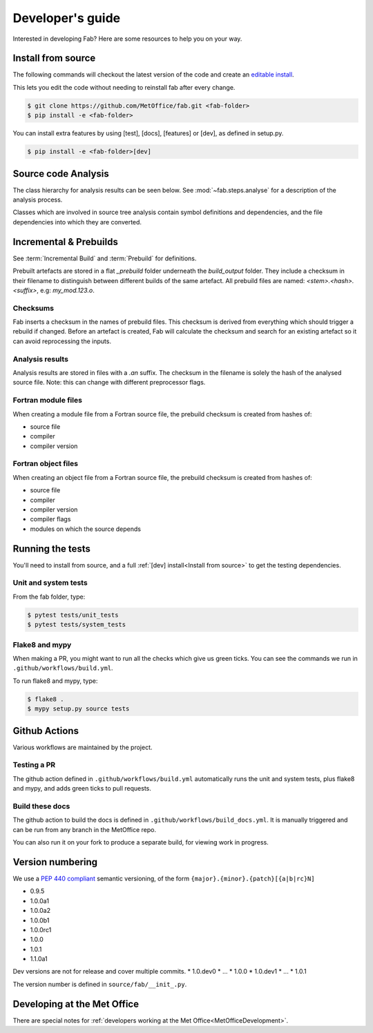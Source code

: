 .. _Development:

Developer's guide
*****************

Interested in developing Fab? Here are some resources to help you on your way.


.. _Install from source:

Install from source
===================

The following commands will checkout the latest version of the code and create
an
`editable install <https://pip.pypa.io/en/stable/cli/pip_install/#editable-installs>`_.

This lets you edit the code without needing to reinstall fab after every change.

.. code-block:: console

    $ git clone https://github.com/MetOffice/fab.git <fab-folder>
    $ pip install -e <fab-folder>


You can install extra features by using [test], [docs], [features] or [dev], as
defined in setup.py.

.. code-block:: console

    $ pip install -e <fab-folder>[dev]



Source code Analysis
====================

The class hierarchy for analysis results can be seen below. See
:mod:`~fab.steps.analyse` for a description of the analysis process.

Classes which are involved in source tree analysis contain symbol definitions
and dependencies, and the file dependencies into which they are converted.

.. image:: img/analysis_results_hierarchy.svg
    :width: 95%
    :align: center
    :alt: Analysis results class hierarchy


Incremental & Prebuilds
=======================

See :term:`Incremental Build` and :term:`Prebuild` for definitions.

Prebuilt artefacts are stored in a flat *_prebuild* folder underneath the
*build_output* folder. They include a checksum in their filename to distinguish
between different builds of the same artefact. All prebuild files are named:
`<stem>.<hash>.<suffix>`, e.g: *my_mod.123.o*.

Checksums
---------

Fab inserts a checksum in the names of prebuild files. This checksum is derived
from everything which should trigger a rebuild if changed. Before an artefact
is created, Fab will calculate the checksum and search for an existing artefact
so it can avoid reprocessing the inputs.

Analysis results
----------------

Analysis results are stored in files with a *.an* suffix. The checksum in the
filename is solely the hash of the analysed source file. Note: this can change
with different preprocessor flags.

Fortran module files
--------------------

When creating a module file from a Fortran source file, the prebuild checksum is created from hashes of:

- source file
- compiler
- compiler version

Fortran object files
--------------------

When creating an object file from a Fortran source file, the prebuild checksum is created from hashes of:

- source file
- compiler
- compiler version
- compiler flags
- modules on which the source depends

Running the tests
=================

You'll need to install from source, and a full
:ref:`[dev] install<Install from source>` to get the testing dependencies.

Unit and system tests
---------------------

From the fab folder, type:

.. code-block:: console

    $ pytest tests/unit_tests
    $ pytest tests/system_tests

Flake8 and mypy
---------------

When making a PR, you might want to run all the checks which give us green
ticks. You can see the commands we run in ``.github/workflows/build.yml``.

To run flake8 and mypy, type:

.. code-block:: console

    $ flake8 .
    $ mypy setup.py source tests

Github Actions
==============

Various workflows are maintained by the project.

Testing a PR
------------

The github action defined in ``.github/workflows/build.yml`` automatically runs
the unit and system tests, plus flake8 and mypy, and adds green ticks to pull
requests.

Build these docs
----------------

The github action to build the docs is defined in
``.github/workflows/build_docs.yml``. It is manually triggered and can be run
from any branch in the MetOffice repo.

You can also run it on your fork to produce a separate build, for viewing work
in progress.

.. _Build Singularity:

Version numbering
=================

We use a `PEP 440 compliant <https://peps.python.org/pep-0440/#examples-of-compliant-version-schemes>`_
semantic versioning, of the form ``{major}.{minor}.{patch}[{a|b|rc}N]``

* 0.9.5
* 1.0.0a1
* 1.0.0a2
* 1.0.0b1
* 1.0.0rc1
* 1.0.0
* 1.0.1
* 1.1.0a1

Dev versions are not for release and cover multiple commits.
* 1.0.dev0
* ...
* 1.0.0
* 1.0.dev1
* ...
* 1.0.1

The version number is defined in ``source/fab/__init_.py``.

Developing at the Met Office
============================

There are special notes for
:ref:`developers working at the Met Office<MetOfficeDevelopment>`.
